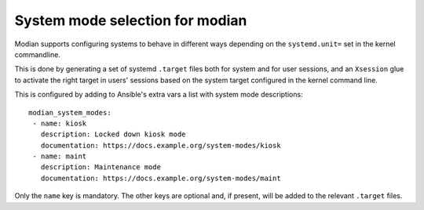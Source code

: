 System mode selection for modian
================================

Modian supports configuring systems to behave in different ways depending on
the ``systemd.unit=`` set in the kernel commandline.

This is done by generating a set of systemd ``.target`` files both for system
and for user sessions, and an ``Xsession`` glue to activate the right target in
users' sessions based on the system target configured in the kernel command
line.

This is configured by adding to Ansible's extra vars a list with system mode
descriptions::

    modian_system_modes:
     - name: kiosk
       description: Locked down kiosk mode
       documentation: https://docs.example.org/system-modes/kiosk
     - name: maint
       description: Maintenance mode
       documentation: https://docs.example.org/system-modes/maint

Only the ``name`` key is mandatory. The other keys are optional and, if
present, will be added to the relevant ``.target`` files.


